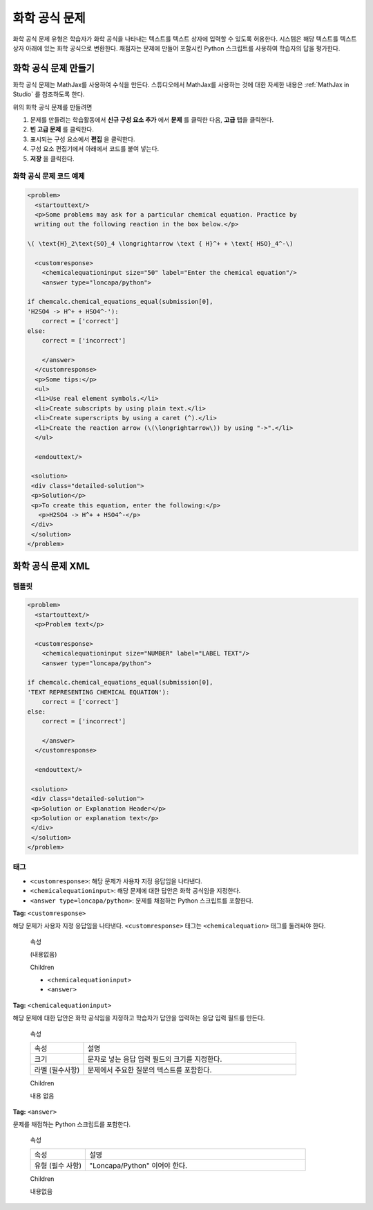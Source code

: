 .. _Chemical Equation:

################################
화학 공식 문제
################################

화학 공식 문제 유형은 학습자가 화학 공식을 나타내는 텍스트를 텍스트 상자에 입력할 수 있도록 허용한다. 시스템은 해당 텍스트를 텍스트 상자 아래에 있는 화학 공식으로 변환한다. 채점자는 문제에 만들어 포함시킨 Python 스크립트를 사용하여 학습자의 답을 평가한다.

.. image:: ../../../shared/building_and_running_chapters/Images/ChemicalEquationExample.png
 :alt: Image of a chemical equation response problem

************************************
화학 공식 문제 만들기
************************************

화학 공식 문제는 MathJax를 사용하여 수식을 만든다. 스튜디오에서 MathJax를 사용하는 것에 대한 자세한 내용은 :ref:`MathJax in Studio`  를 참조하도록 한다.

위의 화학 공식 문제를 만들려면

#. 문제를 만들려는 학습활동에서 **신규 구성 요소 추가** 에서 **문제** 를 클릭한 다음, **고급** 탭을 클릭한다. 
#. **빈 고급 문제** 를 클릭한다.
#. 표시되는 구성 요소에서 **편집** 을 클릭한다.
#. 구성 요소 편집기에서 아래에서 코드를 붙여 넣는다.
#. **저장** 을 클릭한다.

==========================================
화학 공식 문제 코드 예제
==========================================

.. code-block:: xml

  <problem>
    <startouttext/>
    <p>Some problems may ask for a particular chemical equation. Practice by
    writing out the following reaction in the box below.</p>
    
  \( \text{H}_2\text{SO}_4 \longrightarrow \text { H}^+ + \text{ HSO}_4^-\)

    <customresponse>
      <chemicalequationinput size="50" label="Enter the chemical equation"/>
      <answer type="loncapa/python">

  if chemcalc.chemical_equations_equal(submission[0], 
  'H2SO4 -> H^+ + HSO4^-'):
      correct = ['correct']
  else:
      correct = ['incorrect']

      </answer>
    </customresponse>
    <p>Some tips:</p>
    <ul>
    <li>Use real element symbols.</li>
    <li>Create subscripts by using plain text.</li>
    <li>Create superscripts by using a caret (^).</li>
    <li>Create the reaction arrow (\(\longrightarrow\)) by using "->".</li>
    </ul>

    <endouttext/>
  
   <solution>
   <div class="detailed-solution">
   <p>Solution</p>
   <p>To create this equation, enter the following:</p>
     <p>H2SO4 -> H^+ + HSO4^-</p>
   </div>
   </solution>
  </problem>

.. _Chemical Equation Problem XML:

************************************
화학 공식 문제 XML
************************************

============
템플릿
============

.. code-block:: xml

  <problem>
    <startouttext/>
    <p>Problem text</p>

    <customresponse>
      <chemicalequationinput size="NUMBER" label="LABEL TEXT"/>
      <answer type="loncapa/python">

  if chemcalc.chemical_equations_equal(submission[0], 
  'TEXT REPRESENTING CHEMICAL EQUATION'):
      correct = ['correct']
  else:
      correct = ['incorrect']

      </answer>
    </customresponse>

    <endouttext/>
  
   <solution>
   <div class="detailed-solution">
   <p>Solution or Explanation Header</p>
   <p>Solution or explanation text</p>
   </div>
   </solution>
  </problem>

======
태그
======

* ``<customresponse>``: 해당 문제가 사용자 지정 응답임을 나타낸다. 
* ``<chemicalequationinput>``: 해당 문제에 대한 답안은 화학 공식임을 지정한다. 
* ``<answer type=loncapa/python>``: 문제를 채점하는 Python 스크립트를 포함한다.

**Tag:** ``<customresponse>``

해당 문제가 사용자 지정 응답임을 나타낸다. ``<customresponse>`` 태그는 ``<chemicalequation>`` 태그를 둘러싸야 한다.

  속성

  (내용없음)

  Children

  * ``<chemicalequationinput>``
  * ``<answer>``

**Tag:** ``<chemicalequationinput>``

해당 문제에 대한 답안은 화학 공식임을 지정하고 학습자가 답안을 입력하는 응답 입력 필드를 만든다.

  속성

  .. list-table::
     :widths: 20 80

     * - 속성
       - 설명
     * - 크기 
       - 문자로 넣는 응답 입력 필드의 크기를 지정한다.
     * - 라벨 (필수사항)
       - 문제에서 주요한 질문의 텍스트를 포함한다.

  Children
  
  내용 없음

**Tag:** ``<answer>``

문제를 채점하는 Python 스크립트를 포함한다.

  속성

  .. list-table::
     :widths: 20 80

     * - 속성 
       - 설명
     * - 유형 (필수 사항) 
       - "Loncapa/Python" 이어야 한다.

  Children
  
  내용없음
     
